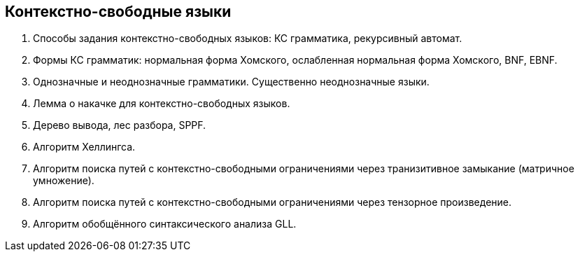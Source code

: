 == Контекстно-свободные языки
1. Способы задания контекстно-свободных языков: КС грамматика, рекурсивный автомат.
2. Формы КС грамматик: нормальная форма Хомского, ослабленная нормальная форма Хомского, BNF, EBNF.
3. Однозначные и неоднозначные грамматики. Существенно неоднозначные языки.
4. Лемма о накачке для контекстно-свободных языков.
5. Дерево вывода, лес разбора, SPPF.
6. Алгоритм Хеллингса.
7. Алгоритм поиска путей с контекстно-свободными ограничениями через транизитивное замыкание (матричное умножение).
8. Алгоритм поиска путей с контекстно-свободными ограничениями через тензорное произведение.
9. Алгоритм обобщённого синтаксического анализа GLL.
